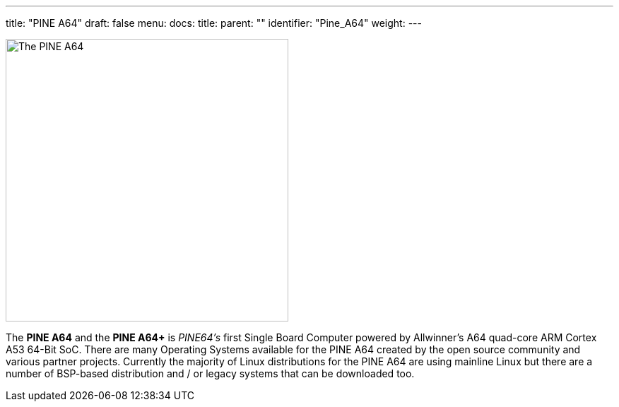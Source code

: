 ---
title: "PINE A64"
draft: false
menu:
  docs:
    title:
    parent: ""
    identifier: "Pine_A64"
    weight: 
---

image:/documentation/images/PINEA64_sideimg.jpg[The PINE A64,title="The PINE A64",width=400]

The *PINE A64* and the *PINE A64+* is _PINE64's_ first Single Board Computer powered by Allwinner’s A64 quad-core ARM Cortex A53 64-Bit SoC. There are many Operating Systems available for the PINE A64 created by the open source community and various partner projects. Currently the majority of Linux distributions for the PINE A64 are using mainline Linux but there are a number of BSP-based distribution and / or legacy systems that can be downloaded too.